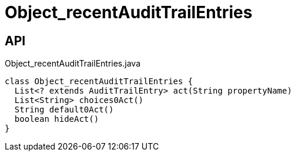 = Object_recentAuditTrailEntries
:Notice: Licensed to the Apache Software Foundation (ASF) under one or more contributor license agreements. See the NOTICE file distributed with this work for additional information regarding copyright ownership. The ASF licenses this file to you under the Apache License, Version 2.0 (the "License"); you may not use this file except in compliance with the License. You may obtain a copy of the License at. http://www.apache.org/licenses/LICENSE-2.0 . Unless required by applicable law or agreed to in writing, software distributed under the License is distributed on an "AS IS" BASIS, WITHOUT WARRANTIES OR  CONDITIONS OF ANY KIND, either express or implied. See the License for the specific language governing permissions and limitations under the License.

== API

[source,java]
.Object_recentAuditTrailEntries.java
----
class Object_recentAuditTrailEntries {
  List<? extends AuditTrailEntry> act(String propertyName)
  List<String> choices0Act()
  String default0Act()
  boolean hideAct()
}
----

